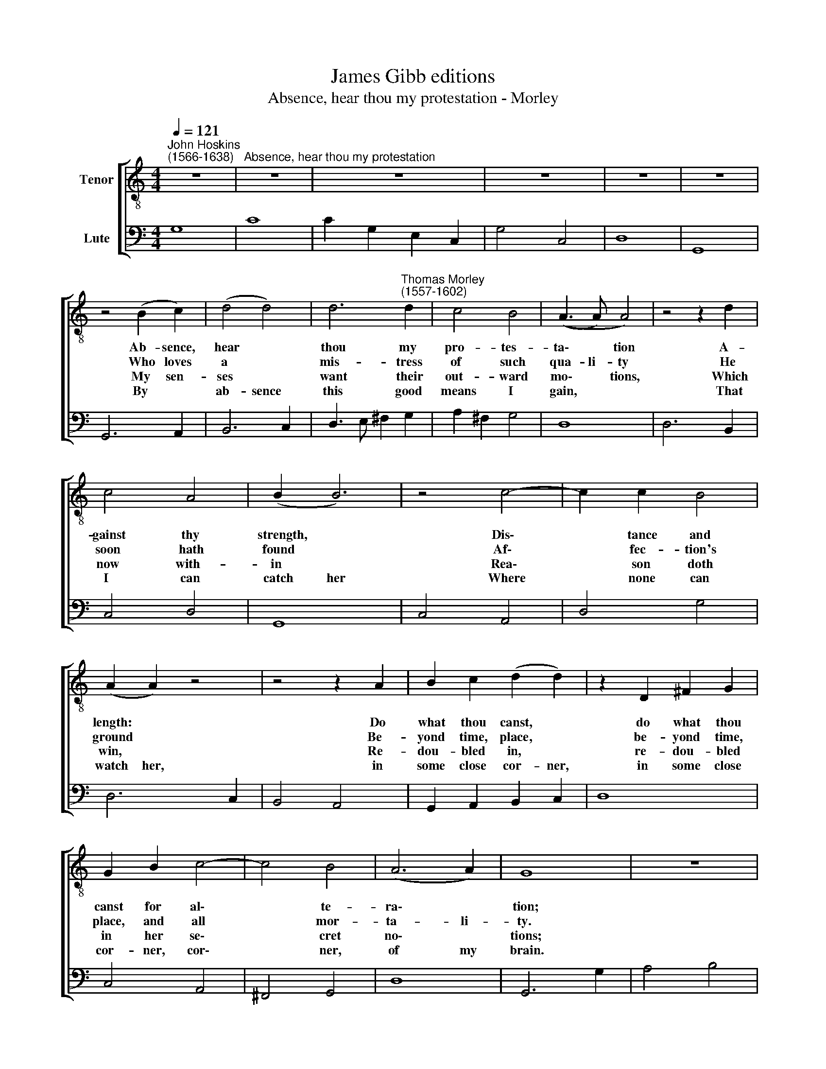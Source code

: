 X:1
T:James Gibb editions
T:Absence, hear thou my protestation - Morley
%%score [ 1 2 ]
L:1/8
Q:1/4=121
M:4/4
K:C
V:1 treble-8 nm="Tenor"
V:2 bass nm="Lute"
V:1
"^John Hoskins\n(1566-1638)" z8 |"^Absence, hear thou my protestation" z8 | z8 | z8 | z8 | z8 | %6
w: ||||||
w: ||||||
w: ||||||
w: ||||||
 z4 (B2 c2) | (d4 d4) | d6"^Thomas Morley\n(1557-1602)" d2 | c4 B4 | ((A3 A) A4) | z4 z2 d2 | %12
w: Ab- sence,|hear *|thou my|pro- tes-|ta\- * tion|A-|
w: Who loves|a *|mis- tress|of such|qua- li- ty|He|
w: My sen-|ses *|want their|out- ward|mo\- * tions,|Which|
w: By *|ab- sence|this good|means I|gain, * *|That|
 c4 A4 | (B2 B6) | z4 c4- | c2 c2 B4 | (A2 A2) z4 | z4 z2 A2 | B2 c2 (d2 d2) | z2 D2 ^F2 G2 | %20
w: gainst thy|strength, *|Dis\-|* tance and|length: *|Do|what thou canst, *|do what thou|
w: soon hath|found *|Af\-|* fec- tion's|ground *|Be-|yond time, place, *|be- yond time,|
w: now with-|in *|Rea\-|* son doth|win, *|Re-|dou- bled in, *|re- dou- bled|
w: I can|catch her|Where|* none can|watch her,|in|some close cor- ner,|in some close|
 G2 B2 c4- | c4 B4 | (A6 A2) | G8 | z8 | z8 | z4 z2 A2 | B4 c4 | d2 f2 e4 | (d4 d4) | z2 d3 A B2 | %31
w: canst for al\-|* te-|ra\- *|tion;|||For|hearts of|tru- est met-|tle *|Ab- sence doth|
w: place, and all|* mor-|ta- li-|ty.|||To|hearts that|can- not va-|ry *|Ab- sence is|
w: in her se\-|* cret|no\- *|tions;|||Like|rich men|that take plea-|sure *|In hid- ing,|
w: cor- ner, cor\-|* ner,|of my|brain.|||There|I em-|brace and there|kiss her,|and so en-|
 (A2 A2) z4 | z2 d3 A B2 | (A2 A2) z2 D2 | ((E>F G) (A B2 A2)) | G2 G2 (B2 c2) | (d8- | d4 (c2 B2 | %38
w: join, *|ab- sence doth|join, * and|time * * doth * *|set- tle, and *|time|* doth *|
w: pre- sent,|ab- sence is|pre- sent, time|doth * * not * *|tar- ry, time *|doth|* not *|
w: more, *|in hid- ing,|more * than|hand\- * * ling, * *|trea- sure, than *|hand\-|* ling, *|
w: joy, *|and so en-|joy * and|so * * * * *|miss her, and *|so||
 A2 G2 A4)) | G2 G2 z4 || z8 | z8 | z4 z2 A2 | B4 c4 | d2 f2 e4 | (d4 d4) | z2 d3 A B2 | %47
w: |set- tle.|||For|hearts of|tru- est met-|tle *|Ab- sence doth|
w: |tar- ry.|||To|hearts that|can- not va-|ry. *|Ab- sence is|
w: |trea- sure.|||Like|rich men|that take plea-|sure *|In hid- ing,|
w: |miss her.|||There|I em-|brace and there|kiss her,|and so en-|
 (A2 A2) z4 | z2 d3 A B2 | (A2 A2) z2 D2 | (E>F G) (A B2 A2) | G2 G2 (B2 c2) | d8- | d4 (c2 B2 | %54
w: join, *|ab- sence doth|join, * and|time * * doth * *|set- tle, and *|time|* doth *|
w: pre- sent,|ab- sence is|pre- sent, time|doth * * not * *|tar- ry, time *|doth|* not *|
w: more, *|in hid- ing,|more * than|hand\- * * ling, * *|trea- sure, than *|hand\-|* ling, *|
w: joy, *|and so en-|joy * and|so * * * * *|miss her, and *|so||
 A2 G2 A4) | G2 G6 |] %56
w: |set- tle.|
w: |tar- ry.|
w: |trea- sure.|
w: |miss her.|
V:2
 G,8 | C8 | C2 G,2 E,2 C,2 | G,4 C,4 | D,8 | G,,8 | G,,6 A,,2 | B,,6 C,2 | D,3 E, ^F,2 G,2 | %9
 A,2 ^F,2 G,4 | D,8 | D,6 B,,2 | C,4 D,4 | G,,8 | C,4 A,,4 | D,4 G,4 | D,6 C,2 | B,,4 A,,4 | %18
 G,,2 A,,2 B,,2 C,2 | D,8 | C,4 A,,4 | ^F,,4 G,,4 | D,8 | G,,6 G,2 | A,4 B,4 | C4 D3 C | %26
 B,3 G, A,2 D,2 | G,4 A,3 G, | F,2 D,2 A,4 | D,8 | D,3 E, ^F,2 G,2 | D,8 | D,3 E, ^F,2 G,2 | %33
 D,6 B,,2 | C,2 E,2 D,4 | G,,8- | G,,2 A,,2 B,,2 C,2 | D,8- | D,8 | G,,6 G,2 || A,4 B,4 | C4 D3 C | %42
 B,3 G, A,2 D,2 | G,4 A,3 G, | F,2 D,2 A,4 | D,8 | D,3 E, ^F,2 G,2 | D,8 | D,3 E, ^F,2 G,2 | %49
 D,6 B,,2 | C,2 E,2 D,4 | G,,8- | G,,2 A,,2 B,,2 C,2 | D,8- | D,8 | G,,8 |] %56

